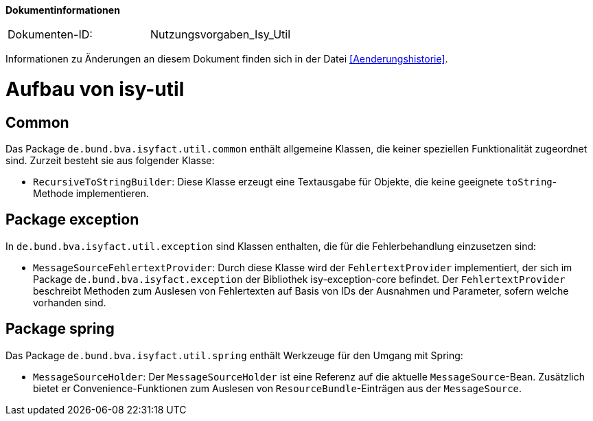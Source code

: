 **Dokumentinformationen**

|====
|Dokumenten-ID:| Nutzungsvorgaben_Isy_Util
|====

Informationen zu Änderungen an diesem Dokument finden sich in der Datei <<Aenderungshistorie>>.
[[aufbau-von-isy-util]]
= Aufbau von isy-util

[[common]]
== Common

Das Package `de.bund.bva.isyfact.util.common` enthält allgemeine Klassen, die keiner speziellen Funktionalität zugeordnet sind.
Zurzeit besteht sie aus folgender Klasse:

* `RecursiveToStringBuilder`: Diese Klasse erzeugt eine Textausgabe für Objekte, die keine geeignete `toString`-Methode implementieren.

[[package-exception]]
== Package exception

In `de.bund.bva.isyfact.util.exception` sind Klassen enthalten, die für die Fehlerbehandlung einzusetzen sind:

* `MessageSourceFehlertextProvider`: Durch diese Klasse wird der `FehlertextProvider` implementiert, der sich im Package `de.bund.bva.isyfact.exception` der Bibliothek isy-exception-core befindet.
Der `FehlertextProvider` beschreibt Methoden zum Auslesen von Fehlertexten auf Basis von IDs der Ausnahmen und Parameter, sofern welche vorhanden sind.

[[package-spring]]
== Package spring

Das Package `de.bund.bva.isyfact.util.spring` enthält Werkzeuge für den Umgang mit Spring:

* `MessageSourceHolder`: Der `MessageSourceHolder` ist eine Referenz auf die aktuelle `MessageSource`-Bean.
Zusätzlich bietet er Convenience-Funktionen zum Auslesen von `ResourceBundle`-Einträgen aus der `MessageSource`.
